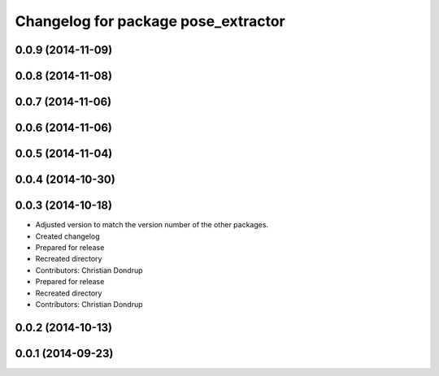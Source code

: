 ^^^^^^^^^^^^^^^^^^^^^^^^^^^^^^^^^^^^
Changelog for package pose_extractor
^^^^^^^^^^^^^^^^^^^^^^^^^^^^^^^^^^^^

0.0.9 (2014-11-09)
------------------

0.0.8 (2014-11-08)
------------------

0.0.7 (2014-11-06)
------------------

0.0.6 (2014-11-06)
------------------

0.0.5 (2014-11-04)
------------------

0.0.4 (2014-10-30)
------------------

0.0.3 (2014-10-18)
------------------
* Adjusted version to match the version number of the other packages.
* Created changelog
* Prepared for release
* Recreated directory
* Contributors: Christian Dondrup

* Prepared for release
* Recreated directory
* Contributors: Christian Dondrup

0.0.2 (2014-10-13)
------------------

0.0.1 (2014-09-23)
------------------
